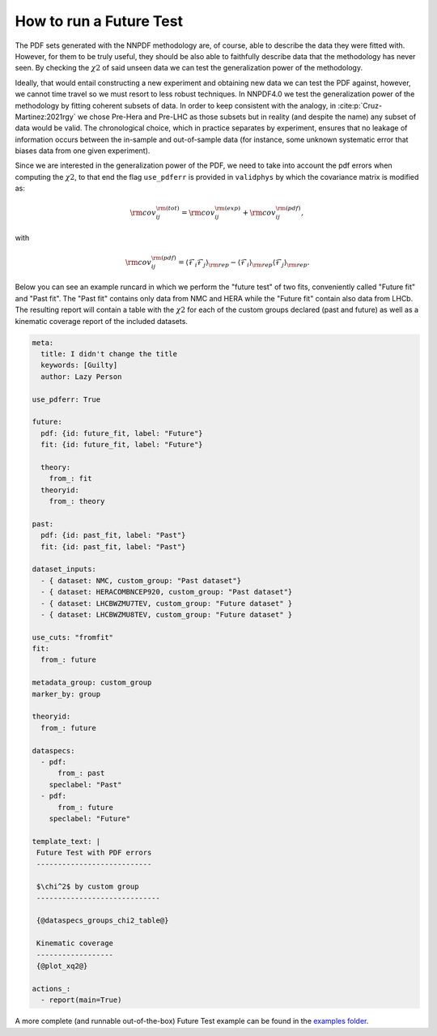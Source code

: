 .. _futuretests:
How to run a Future Test
========================

The PDF sets generated with the NNPDF methodology are, of course, able to describe the data they were fitted with.
However, for them to be truly useful, they should be also able to faithfully describe data that the methodology has never seen.
By checking the :math:`\chi2` of said unseen data we can test the generalization power of the methodology.

Ideally, that would entail constructing a new experiment and obtaining new data we can test the PDF against,
however, we cannot time travel so we must resort to less robust techniques.
In NNPDF4.0 we test the generalization power of the methodology by fitting coherent subsets of data.
In order to keep consistent with the analogy, in :cite:p:`Cruz-Martinez:2021rgy` we chose Pre-Hera and Pre-LHC as
those subsets but in reality (and despite the name) any subset of data would be valid.
The chronological choice, which in practice separates by experiment, ensures that no leakage of information occurs between the in-sample and out-of-sample data
(for instance, some unknown systematic error that biases data from one given experiment).

Since we are interested in the generalization power of the PDF, we need to take into account the pdf errors when
computing the :math:`\chi2`, to that end the flag ``use_pdferr`` is provided in ``validphys`` by which the covariance matrix
is modified as:

.. math::

   \begin{equation}
        {\rm cov}_{ij}^{\rm (tot)} = {\rm cov}_{ij}^{\rm (exp)}  + {\rm cov}_{ij}^{\rm (pdf)},
   \end{equation}

with

.. math:: 

   \begin{equation}
        {\rm cov}_{ij}^{\rm (pdf)} = \langle \mathcal{F}_i\mathcal{F}_j  \rangle_{\rm rep} - \langle \mathcal{F}_i  \rangle_{\rm rep}\langle \mathcal{F}_j  \rangle_{\rm rep}.
   \end{equation}

Below you can see an example runcard in which we perform the "future test" of two fits, conveniently called "Future fit" and "Past fit".
The "Past fit" contains only data from NMC and HERA while the "Future fit" contain also data from LHCb.
The resulting report will contain a table with the :math:`\chi2` for each of the custom groups declared (past and future)
as well as a kinematic coverage report of the included datasets.

.. code:: yaml

  meta:
    title: I didn't change the title
    keywords: [Guilty]
    author: Lazy Person

  use_pdferr: True

  future:
    pdf: {id: future_fit, label: "Future"}
    fit: {id: future_fit, label: "Future"}

    theory:
      from_: fit
    theoryid:
      from_: theory

  past:
    pdf: {id: past_fit, label: "Past"}
    fit: {id: past_fit, label: "Past"}

  dataset_inputs:
    - { dataset: NMC, custom_group: "Past dataset"}
    - { dataset: HERACOMBNCEP920, custom_group: "Past dataset"}
    - { dataset: LHCBWZMU7TEV, custom_group: "Future dataset" }
    - { dataset: LHCBWZMU8TEV, custom_group: "Future dataset" }

  use_cuts: "fromfit"
  fit:
    from_: future

  metadata_group: custom_group
  marker_by: group

  theoryid:
    from_: future

  dataspecs:
    - pdf:
        from_: past
      speclabel: "Past"
    - pdf:
        from_: future
      speclabel: "Future"

  template_text: |
   Future Test with PDF errors
   ---------------------------

   $\chi^2$ by custom group
   -----------------------------
                                  
   {@dataspecs_groups_chi2_table@}
                                  
   Kinematic coverage     
   ------------------     
   {@plot_xq2@}

  actions_:
    - report(main=True)

A more complete (and runnable out-of-the-box) Future Test example can be found in the `examples folder <https://github.com/NNPDF/nnpdf/blob/master/validphys2/examples/future_test_example.yaml>`_.
